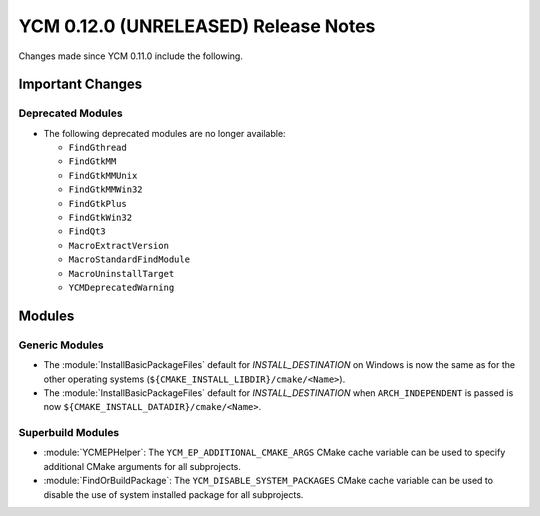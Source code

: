 YCM 0.12.0 (UNRELEASED) Release Notes
*************************************

.. only:: html

  .. contents::

Changes made since YCM 0.11.0 include the following.

Important Changes
=================

Deprecated Modules
------------------

* The following deprecated modules are no longer available:

  - ``FindGthread``
  - ``FindGtkMM``
  - ``FindGtkMMUnix``
  - ``FindGtkMMWin32``
  - ``FindGtkPlus``
  - ``FindGtkWin32``
  - ``FindQt3``
  - ``MacroExtractVersion``
  - ``MacroStandardFindModule``
  - ``MacroUninstallTarget``
  - ``YCMDeprecatedWarning``

Modules
=======

Generic Modules
---------------

* The :module:`InstallBasicPackageFiles` default for `INSTALL_DESTINATION` on
  Windows is now the same as for the other operating systems
  (``${CMAKE_INSTALL_LIBDIR}/cmake/<Name>``).
* The :module:`InstallBasicPackageFiles` default for `INSTALL_DESTINATION` when
  ``ARCH_INDEPENDENT`` is passed is now
  ``${CMAKE_INSTALL_DATADIR}/cmake/<Name>``.

Superbuild Modules
------------------

* :module:`YCMEPHelper`: The ``YCM_EP_ADDITIONAL_CMAKE_ARGS`` CMake cache variable
  can be used to specify additional CMake arguments for all subprojects.
* :module:`FindOrBuildPackage`: The ``YCM_DISABLE_SYSTEM_PACKAGES`` CMake cache
  variable can be used to disable the use of system installed package for all
  subprojects.
